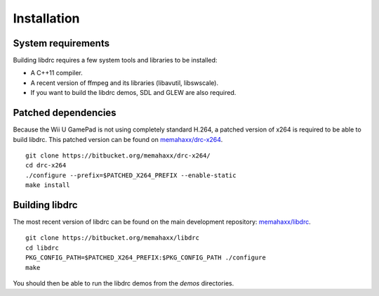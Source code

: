 Installation
============

System requirements
-------------------

Building libdrc requires a few system tools and libraries to be installed:

* A C++11 compiler.
* A recent version of ffmpeg and its libraries (libavutil, libswscale).
* If you want to build the libdrc demos, SDL and GLEW are also required.

Patched dependencies
--------------------

Because the Wii U GamePad is not using completely standard H.264, a patched
version of x264 is required to be able to build libdrc. This patched version
can be found on `memahaxx/drc-x264 <https://bitbucket.org/memahaxx/drc-x264>`_.

::

    git clone https://bitbucket.org/memahaxx/drc-x264/
    cd drc-x264
    ./configure --prefix=$PATCHED_X264_PREFIX --enable-static
    make install

Building libdrc
---------------

The most recent version of libdrc can be found on the main development
repository: `memahaxx/libdrc <https://bitbucket.org/memahaxx/libdrc>`_.

::

    git clone https://bitbucket.org/memahaxx/libdrc
    cd libdrc
    PKG_CONFIG_PATH=$PATCHED_X264_PREFIX:$PKG_CONFIG_PATH ./configure
    make

You should then be able to run the libdrc demos from the `demos` directories.
